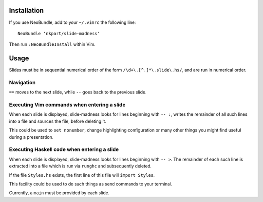 Installation
============

If you use NeoBundle, add to your ``~/.vimrc`` the following line::

  NeoBundle 'nkpart/slide-madness'

Then run ``:NeoBundleInstall`` within Vim.


Usage
=====

Slides must be in sequential numerical order of the form
``/\d+\.[^.]*\.slide\.hs/``, and are run in numerical order.


Navigation
----------

``==`` moves to the next slide, while ``--`` goes back to the
previous slide.


Executing Vim commands when entering a slide
--------------------------------------------

When each slide is displayed, slide-madness looks for lines
beginning with ``-- :``, writes the remainder of all such lines into
a file and sources the file, before deleting it.

This could be used to ``set nonumber``, change highlighting
configuration or many other things you might find useful during a
presentation.


Executing Haskell code when entering a slide
--------------------------------------------

When each slide is displayed, slide-madness looks for lines
beginning with ``-- >``.  The remainder of each such line is
extracted into a file which is run via ``runghc`` and subsequently
deleted.

If the file ``Styles.hs`` exists, the first line of this file will
``import Styles``.

This facility could be used to do such things as send commands to
your terminal.

Currently, a ``main`` must be provided by each slide.
